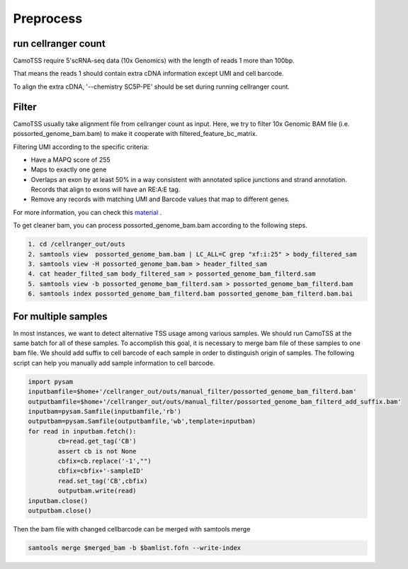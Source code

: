 ===========
Preprocess
===========

run cellranger count
====================
CamoTSS require 5'scRNA-seq data (10x Genomics) with the length of reads 1 more than 100bp.

That means the reads 1 should contain extra cDNA information except UMI and cell barcode.

To align the extra cDNA, '--chemistry SC5P-PE' should be set during running cellranger count.


Filter
=======
CamoTSS usually take alignment file from cellranger count as input. 
Here, we try to filter 10x Genomic BAM file (i.e. possorted_genome_bam.bam) to
make it cooperate with filtered_feature_bc_matrix. 

Filtering UMI according to the specific criteria:

.. code-block:: html

* Have a MAPQ score of 255
* Maps to exactly one gene
* Overlaps an exon by at least 50% in a way consistent with annotated splice junctions and strand annotation. Records that align to exons will have an RE:A:E tag.
* Remove any records with matching UMI and Barcode values that map to different genes.


For more information, you can check this material_ .

.. _material: https://www.10xgenomics.com/resources/analysis-guides/tutorial-navigating-10x-barcoded-bam-files 

To get cleaner bam, you can process possorted_genome_bam.bam according to the following steps.

.. code-block:: linux

   1. cd /cellranger_out/outs
   2. samtools view  possorted_genome_bam.bam | LC_ALL=C grep "xf:i:25" > body_filtered_sam
   3. samtools view -H possorted_genome_bam.bam > header_filted_sam
   4. cat header_filted_sam body_filtered_sam > possorted_genome_bam_filterd.sam
   5. samtools view -b possorted_genome_bam_filterd.sam > possorted_genome_bam_filterd.bam
   6. samtools index possorted_genome_bam_filterd.bam possorted_genome_bam_filterd.bam.bai


For multiple samples
====================

In most instances, we want to detect alternative TSS usage among various samples.
We should run CamoTSS at the same batch for all of these samples. 
To accomplish this goal, it is necessary to merge bam file of these samples to one bam file. 
We should add suffix to cell barcode of each sample in order to distinguish origin of samples.
The following script can help you manually add sample information to cell barcode.

.. code-block:: python

        import pysam
        inputbamfile=$home+'/cellranger_out/outs/manual_filter/possorted_genome_bam_filterd.bam'
        outputbamfile=$home+'/cellranger_out/outs/manual_filter/possorted_genome_bam_filterd_add_suffix.bam'
        inputbam=pysam.Samfile(inputbamfile,'rb')
        outputbam=pysam.Samfile(outputbamfile,'wb',template=inputbam)
        for read in inputbam.fetch():
                cb=read.get_tag('CB')
                assert cb is not None
                cbfix=cb.replace('-1',"")
                cbfix=cbfix+'-sampleID'
                read.set_tag('CB',cbfix)
                outputbam.write(read)
        inputbam.close()
        outputbam.close()


Then the bam file with changed cellbarcode can be merged with samtools merge

.. code-block:: linux 

   samtools merge $merged_bam -b $bamlist.fofn --write-index

